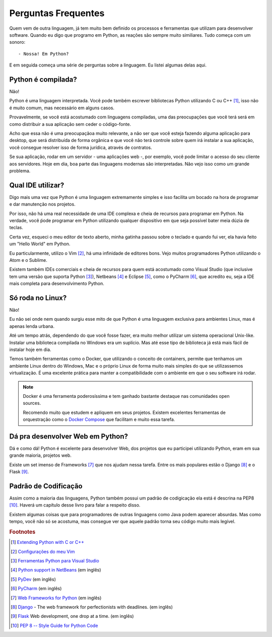 ********************
Perguntas Frequentes
********************

Quem vem de outra linguagem, já tem muito bem definido os processos e
ferramentas que utilizam para desenvolver software. Quando eu digo que programo
em Python, as reações são sempre muito similiares. Tudo começa com um sonoro:

::
    
    - Nossa! Em Python?

E em seguida começa uma série de perguntas sobre a linguagem. Eu listei
algumas delas aqui.


Python é compilada?
===================

Não!

Python é uma linguagem interpretada. Você pode também escrever bibliotecas
Python utilizando C ou C++ [#]_, isso não é muito comum, mas necessário em
alguns casos.

Provavelmente, se você está acostumado com linguagens compiladas, uma das
preocupações que você terá será em como distribuir a sua aplicação sem ceder o
código-fonte.

Acho que essa não é uma preocupaçãoa muito relevante, a não ser que você esteja
fazendo alguma aplicação para desktop, que será distribuída de forma orgânica e
que você não terá controle sobre quem irá instalar a sua aplicação, você
consegue resolver isso de forma jurídica, através de contratos.

Se sua aplicação, rodar em um servidor - uma aplicações web -, por exemplo,
você pode limitar o acesso do seu cliente aos servidores. Hoje em dia, boa
parte das linguagens modernas são interpretadas. Não vejo isso como um grande
problema.

Qual IDE utilizar?
==================

Digo mais uma vez que Python é uma linguagem extremamente simples e isso
facilita um bocado na hora de programar e dar manutenção nos projetos.

Por isso, não há uma real necessidade de uma IDE complexa e cheia de recursos
para programar em Python. Na verdade, você ṕode programar em Python utilizando
qualquer dispositívo em que seja possível bater meia dúzia de teclas.

Certa vez, esqueci o meu editor de texto aberto, minha gatinha passou sobre o
teclado e quando fui ver, ela havia feito um "Hello World" em Python.

Eu particularmente, utilizo o Vim [#]_, há uma infinidade de editores bons. 
Vejo muitos programadores Python utilizando o Atom e o Sublime.

Existem também IDEs comerciais e cheia de recursos para quem está acostumado
como Visual Studio (que inclusive tem uma versão que suporta Python [#]_),
Netbeans [#]_ e Eclipse [#]_, como o PyCharm [#]_, que acredito eu, seja a 
IDE mais completa para desenvolvimento Python.

Só roda no Linux?
=================

Não!

Eu não sei onde nem quando surgiu esse mito de que Python é uma linguagem
exclusiva para ambientes Linux, mas é apenas lenda urbana.

Até um tempo atrás, dependendo do que você fosse fazer, era muito melhor
utilizar um sistema operacional Unix-like. Instalar uma biblioteca compilada
no Windows era um suplício. Mas até esse tipo de biblioteca já está mais fácil
de instalar hoje em dia.

Temos também ferramentas como o Docker, que utilizando o conceito de
containers, permite que tenhamos um ambiente Linux dentro do Windows, Mac e o
próprio Linux de forma muito mais simples do que se utilizassemos
virtualização. É uma excelente prática para manter a compatibilidade com o
ambiente em que o seu software irá rodar.

.. note:: Docker é uma ferramenta poderosíssima e tem ganhado bastante
   destaque nas comunidades open sources. 

   Recomendo muito que estudem e apliquem em seus projetos. Existem excelentes
   ferramentas de orquestração como o
   `Docker Compose <https://docs.docker.com/compose/>`_ que facilitam e muito
   essa tarefa.


Dá pra desenvolver Web em Python?
=================================

Dá e como dá!
Python é excelente para desenvolver Web, dos projetos que eu participei
utilizando Python, eram em sua grande maioria, projetos web.

Existe um set imenso de Frameworks [#]_ que nos ajudam nessa tarefa.
Entre os mais populares estão o Django [#]_ e o Flask [#]_.

Padrão de Codificação
=====================

Assim como a maioria das linguagens, Python também possui um padrão de
codigicação ela está é descrina na PEP8 [#]_. Haverá um capítulo desse livro
para falar a respeito disso. 


.. todo::
   
    Colocar a página do livro

Existem algumas coisas que para programadores de outras linguagens como Java 
podem aparecer absurdas. Mas como tempo, você não só se acostuma, mas consegue
ver que aquele padrão torna seu código muito mais legível.


.. rubric:: Footnotes

.. [#] `Extending Python with C or C++ 
   <https://docs.python.org/2/extending/extending.html>`_

.. [#] `Configurações do meu Vim <https://github.com/carlosmaniero/vim/>`_

.. [#] `Ferramentas Python para Visual Studio
   <https://www.visualstudio.com/pt-br/features/python-vs.aspx>`_

.. [#] `Python support in NetBeans
   <http://wiki.netbeans.org/Python>`_ (em inglês)

.. [#] `PyDev <http://www.pydev.org/>`_ (em inglês)

.. [#] `PyCharm <https://www.jetbrains.com/pycharm/>`_ (em inglês)

.. [#] `Web Frameworks for Python
   <https://wiki.python.org/moin/WebFrameworks>`_ (em inglês)

.. [#] `Django <https://www.djangoproject.com/>`_ - The web framework for
   perfectionists with deadlines. (em inglês)

.. [#] `Flask <http://flask.pocoo.org/>`_ Web development, one drop at a time.
   (em inglês)

.. [#] `PEP 8 -- Style Guide for Python Code
   <https://www.python.org/dev/peps/pep-0008/>`_
